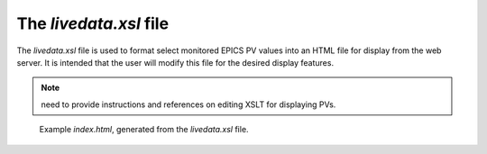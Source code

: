 =======================
The `livedata.xsl` file
=======================

The *livedata.xsl* file is used to format select 
monitored EPICS PV values into an HTML file for 
display from the web server.  It is intended that the
user will modify this file for the desired display features.

.. note:: need to provide instructions and references on editing XSLT for displaying PVs.


.. figure:: ../example/livedata.png
   
   Example *index.html*, generated from the
   *livedata.xsl* file.
